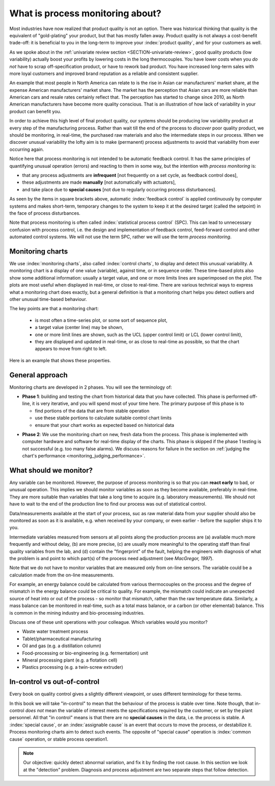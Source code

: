 What is process monitoring about?
===================================

Most industries have now realized that product quality is not an option. There was historical thinking that quality is the equivalent of "gold-plating" your product, but that has mostly fallen away. Product quality is not always a cost-benefit trade-off: it is beneficial to you in the long-term to improve your :index:`product quality`, and for your customers as well.

As we spoke about in the :ref:`univariate review section <SECTION-univariate-review>`, good quality products (low variability) actually boost your profits by lowering costs in the long thermocouples. You have lower costs when you *do not* have to scrap off-specification product, or have to rework bad product. You have increased long-term sales with more loyal customers and improved brand reputation as a reliable and consistent supplier.

An example that most people in North America can relate to is the rise in Asian car manufacturers' market share, at the expense American manufacturers' market share. The market has the perception that Asian cars are more reliable than American cars and resale rates certainly reflect that. The perception has started to change since 2010, as North American manufacturers have become more quality conscious. That is an illustration of how lack of variability in your product can benefit you.

In order to achieve this high level of final product quality, our systems should be producing low variability product at every step of the manufacturing process. Rather than wait till the end of the process to *discover* poor quality product, we should be monitoring, in real-time, the purchased raw materials and also the intermediate steps in our process. When we discover unusual variability the lofty aim is to make (permanent) process adjustments to avoid that variability from ever occurring again.

.. _monitoring_is_not_feedback_control:

Notice here that process monitoring is not intended to be automatic feedback control. It has the same principles of quantifying unusual operation (errors) and reacting to them in some way, but the intention with *process monitoring* is:

*	that any process adjustments are **infrequent** [not frequently on a set cycle, as feedback control does],
*	these adjustments are made **manually** [not automatically with actuators], 
*	and take place due to **special causes** [not due to regularly occurring process disturbances].

As seen by the items in square brackets above, automatic :index:`feedback control` is applied continuously by computer systems and makes short-term, temporary changes to the system to keep it at the desired target (called the setpoint) in the face of process disturbances.

Note that process monitoring is often called :index:`statistical process control` (SPC). This can lead to unnecessary confusion with process control, i.e. the design and implementation of feedback control, feed-forward control and other automated control systems. We will not use the term SPC, rather we will use the term *process monitoring*.

Monitoring charts
~~~~~~~~~~~~~~~~~~~~

We use :index:`monitoring charts`, also called :index:`control charts`, to display and detect this unusual variability. A monitoring chart is a display of one value (variable), against time, or in sequence order. These time-based plots also show some additional information: usually a target value, and one or more limits lines are superimposed on the plot. The plots are most useful when displayed in real-time, or close to real-time. There are various technical ways to express what a monitoring chart does exactly, but a general definition is that a monitoring chart helps you detect outliers and other unusual time-based behaviour.

The key points are that a monitoring chart:

	-	is most often a time-series plot, or some sort of sequence plot,
	-	a target value (center line) may be shown,
	-	one or more limit lines are shown, such as the UCL (upper control limit) or LCL (lower control limit),
	-	they are displayed and updated in real-time, or as close to real-time as possible, so that the chart appears to move from right to left.

Here is an example that shows these properties.

.. TODO: show a time-series on the x-axis instead

.. image:: ../figures/monitoring/demo-of-monitoring-chart.png
	:width: 750px
	:scale: 80

.. _monitoring_general_approach:

General approach
~~~~~~~~~~~~~~~~~~~~

Monitoring charts are developed in 2 phases. You will see the terminology of:

.. index:: phase 1 (monitoring charts)

*	**Phase 1**: building and testing the chart from historical data that you have collected. This phase is performed off-line, it is very iterative, and you will spend most of your time here. The primary purpose of this phase is to 

	-	find portions of the data that are from stable operation
	-	use these stable portions to calculate suitable control chart limits
	-	ensure that your chart works as expected based on historical data

.. index:: phase 2 (monitoring charts)

*	**Phase 2**: We use the monitoring chart on new, fresh data from the process. This phase is implemented with computer hardware and software for real-time display of the charts. This phase is skipped if the phase 1 testing is not successful (e.g. too many false alarms). We discuss reasons for failure in the section on :ref:`judging the chart's performance <monitoring_judging_performance>`.

What should we monitor?
~~~~~~~~~~~~~~~~~~~~~~~~

Any variable can be monitored. However, the purpose of process monitoring is so that you can **react early** to bad, or unusual operation. This implies we should monitor variables as soon as they become available, preferably in real-time. They are more suitable than variables that take a long time to acquire (e.g. laboratory measurements). We should not have to wait to the end of the production line to find our process was out of statistical control. 

Data/measurements available at the start of your process, suc as raw material data from your supplier should also be monitored as soon as it is available, e.g. when received by your company, or even earlier - before the supplier ships it to you.

Intermediate variables measured from sensors at all points along the production process are (a) available much more frequently and without delay, (b) are more precise, (c) are usually more meaningful to the operating staff than final quality variables from the lab, and (d) contain the "fingerprint" of the fault, helping the engineers with diagnosis of what the problem is and point to which part(s) of the process need adjustment (see *MacGregor, 1997*).

Note that we do not have to monitor variables that are measured only from on-line sensors. The variable could be a calculation made from the on-line measurements. 

For example, an energy balance could be calculated from various thermocouples on the process and the degree of mismatch in the energy balance could be critical to quality. For example, the mismatch could indicate an unexpected source of heat into or out of the process - so monitor that mismatch, rather than the raw temperature data. Similarly, a mass balance can be monitored in real-time, such as a total mass balance, or a carbon (or other elemental) balance. This is common in the mining industry and bio-processing industries.

..	SLIDE: organoleptic properties, Particle size distribution

Discuss one of these unit operations with your colleague. Which variables would you monitor?

- Waste water treatment process
- Tablet/pharmaceutical manufacturing
- Oil and gas (e.g. a distillation column)
- Food-processing or bio-engineering (e.g. fermentation) unit
- Mineral processing plant (e.g. a flotation cell)
- Plastics processing (e.g. a twin-screw extruder)

In-control vs out-of-control
~~~~~~~~~~~~~~~~~~~~~~~~~~~~~~

Every book on quality control gives a slightly different viewpoint, or uses different terminology for these terms.

In this book we will take "in-control" to mean that the behaviour of the process is stable over time. Note though, that in-control *does not* mean the variable of interest meets the specifications required by the customer, or set by the plant personnel. All that "in control" means is that there are no **special causes** in the data, i.e. the process is stable. A :index:`special cause`, or an :index:`assignable cause` is an event that occurs to move the process, or destabilize it. Process monitoring charts aim to detect such events. The opposite of "special cause" operation is :index:`common cause` operation, or stable process operation1.

.. note:: Our objective: quickly detect abnormal variation, and fix it by finding the root cause. In this section we look at the "detection" problem. Diagnosis and process adjustment are two separate steps that follow detection.

